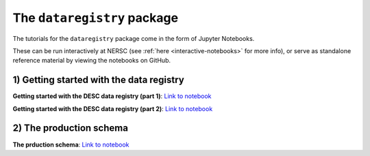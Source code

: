 .. _tutorials-python:

The ``dataregistry`` package
============================

The tutorials for the ``dataregistry`` package come in the form of Jupyter
Notebooks.

These can be run interactively at NERSC (see :ref:`here
<interactive-notebooks>` for more info), or serve as standalone reference
material by viewing the notebooks on GitHub. 

1) Getting started with the data registry
-----------------------------------------

**Getting started with the DESC data registry (part 1)**: `Link to notebook <https://github.com/LSSTDESC/dataregistry/blob/main/docs/source/tutorial_notebooks/getting_started.ipynb>`__

**Getting started with the DESC data registry (part 2)**: `Link to notebook <https://github.com/LSSTDESC/dataregistry/blob/main/docs/source/tutorial_notebooks/getting_started_2.ipynb>`__

2) The production schema
------------------------

**The prduction schema**: `Link to notebook <https://github.com/LSSTDESC/dataregistry/blob/main/docs/source/tutorial_notebooks/production_schema.ipynb>`__


